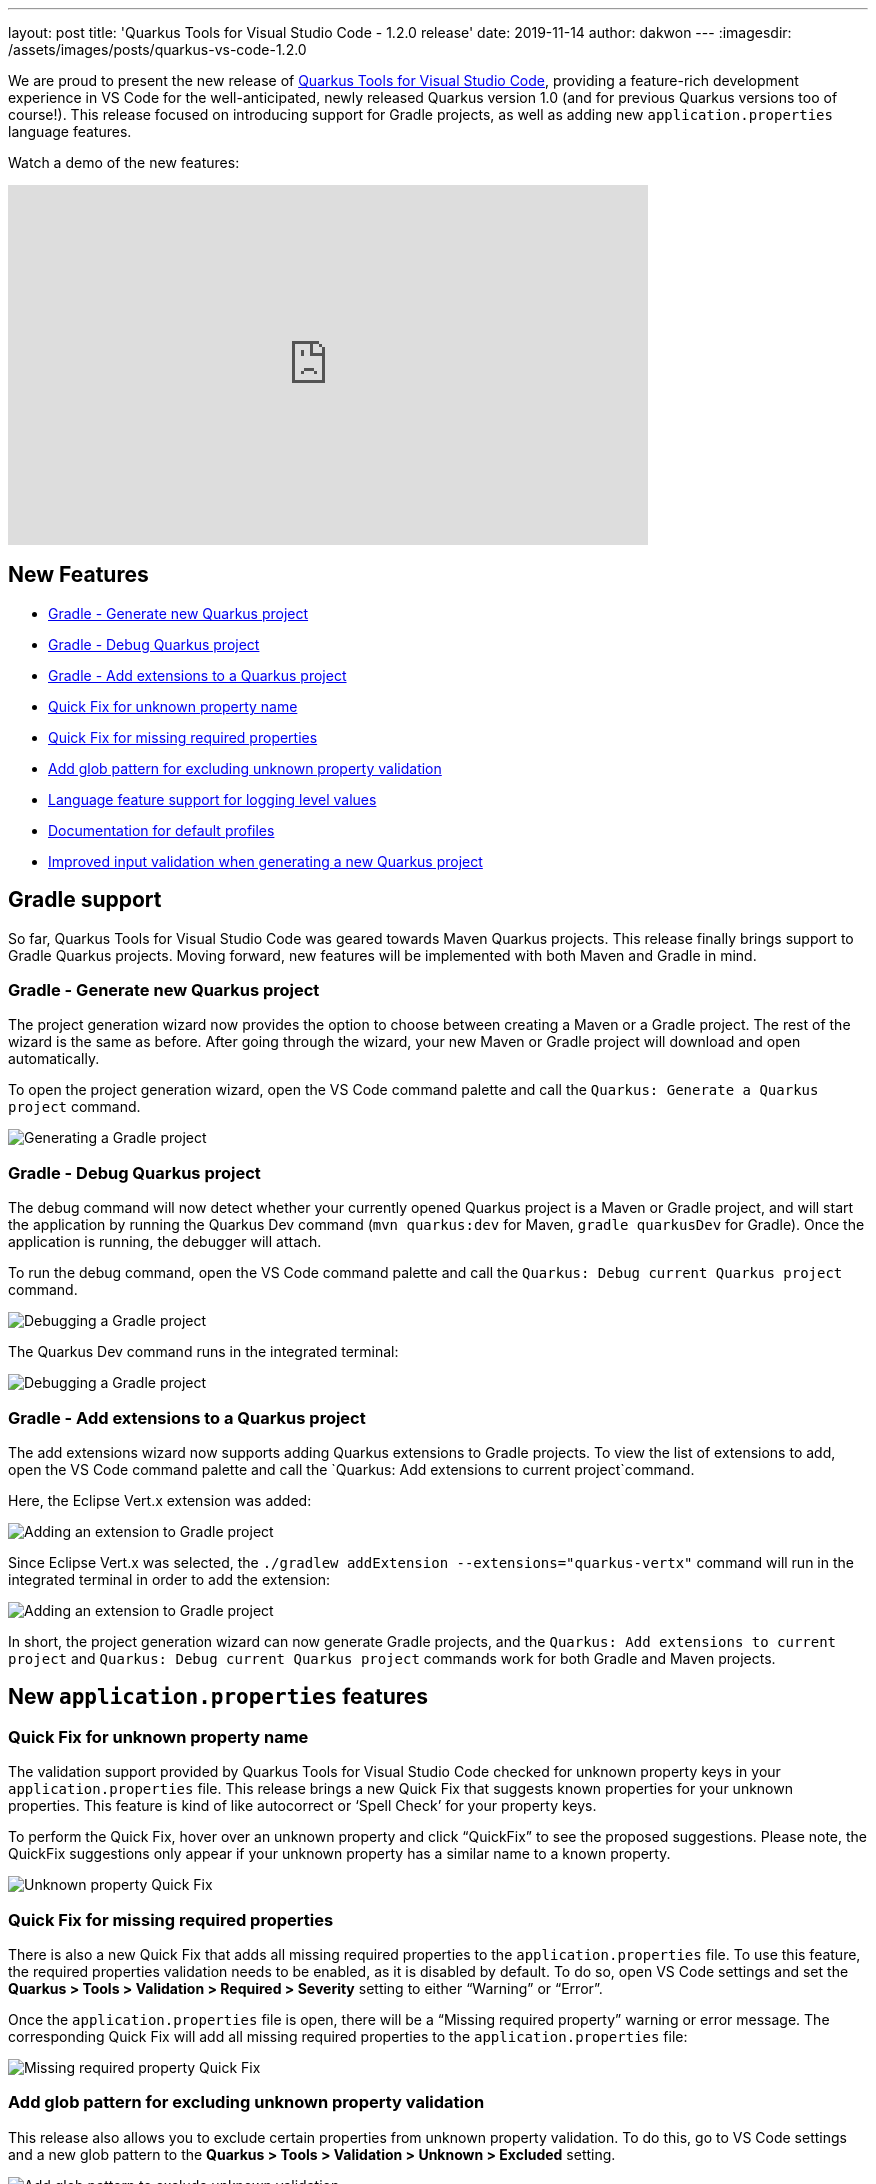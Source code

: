 ---
layout: post
title: 'Quarkus Tools for Visual Studio Code - 1.2.0 release'
date: 2019-11-14
author: dakwon
---
:imagesdir: /assets/images/posts/quarkus-vs-code-1.2.0

We are proud to present the new release of
https://marketplace.visualstudio.com/items?itemName=redhat.vscode-quarkus[Quarkus Tools for Visual Studio Code],
providing a feature-rich development experience in VS Code for the well-anticipated,
newly released Quarkus version 1.0 (and for previous Quarkus versions too of course!).
This release focused on introducing support for Gradle projects, as well as adding
new `application.properties` language features.

Watch a demo of the new features:

video::BQTjtxZ3oqE[youtube,width=640, height=360]

== New Features
* link:#gradle-generate-new-quarkus-project[Gradle - Generate new Quarkus project]
* link:#gradle-debug-quarkus-project[Gradle - Debug Quarkus project]
* link:#gradle-add-extensions-to-a-quarkus-project[Gradle - Add extensions to a Quarkus project]
* link:#quick-fix-for-unknown-property-name[Quick Fix for unknown property name]
* link:#quick-fix-for-missing-required-properties[Quick Fix for missing required properties]
* link:#add-glob-pattern-for-excluding-unknown-property-validation[Add glob pattern for excluding unknown property validation]
* link:#language-feature-support-for-logging-level-values[Language feature support for logging level values]
* link:#documentation-for-default-profiles[Documentation for default profiles]
* link:#improved-input-validation-when-generating-a-new-quarkus-project[Improved input validation when generating a new Quarkus project]

== Gradle support
So far, Quarkus Tools for Visual Studio Code was geared towards Maven Quarkus
projects. This release finally brings support to Gradle Quarkus projects.
Moving forward, new features will be implemented with both Maven and Gradle in mind.

=== Gradle - Generate new Quarkus project
The project generation wizard now provides the option to choose between creating
a Maven or a Gradle project. The rest of the wizard is the same as before.
After going through the wizard, your new Maven or Gradle project will download
and open automatically.

To open the project generation wizard, open the VS Code command
palette and call the `Quarkus: Generate a Quarkus project` command.

image::01_gradle_project_gen.gif[alt="Generating a Gradle project"]

=== Gradle - Debug Quarkus project
The debug command will now detect whether your currently opened Quarkus
project is a Maven or Gradle project, and will start the application by
running the Quarkus Dev command
(`mvn quarkus:dev` for Maven, `gradle quarkusDev` for Gradle).
Once the application is running, the debugger will attach.

To run the debug command, open the VS Code command palette and call
the `Quarkus: Debug current Quarkus project` command.

image::02_gradle_debug.gif[alt="Debugging a Gradle project"]

The Quarkus Dev command runs in the integrated terminal:

image::03_gradle_debug.png[alt="Debugging a Gradle project"]

=== Gradle - Add extensions to a Quarkus project
The add extensions wizard now supports adding Quarkus extensions to Gradle projects. 
To view the list of extensions to add, open the VS Code command palette and call the
`Quarkus: Add extensions to current project`command.

Here, the Eclipse Vert.x extension was added:

image::04_gradle_add.gif[alt="Adding an extension to Gradle project"]

Since Eclipse Vert.x was selected, the
`./gradlew addExtension --extensions="quarkus-vertx"` command will
run in the integrated terminal in order to add the extension:

image::05_gradle_add.png[alt="Adding an extension to Gradle project"]

In short, the project generation wizard can now generate Gradle projects,
and the `Quarkus: Add extensions to current project` and
`Quarkus: Debug current Quarkus project` commands work for
both Gradle and Maven projects.

== New `application.properties` features

=== Quick Fix for unknown property name
The validation support provided by Quarkus Tools for Visual Studio Code
checked for unknown property keys in your `application.properties` file.
This release brings a new Quick Fix that suggests known properties for your
unknown properties.
This feature is kind of like autocorrect or ‘Spell Check’ for your property keys.

To perform the Quick Fix, hover over an unknown property and click
“QuickFix” to see the proposed suggestions.
Please note, the QuickFix suggestions only appear if your unknown
property has a similar name to a known property.

image::06_quickfix_unknown.gif[alt="Unknown property Quick Fix"]

=== Quick Fix for missing required properties
There is also a new Quick Fix that adds all missing required properties
to the `application.properties` file.
To use this feature, the required properties validation needs to be enabled, as it
is disabled by default.
To do so, open VS Code settings and set the
*Quarkus > Tools > Validation > Required > Severity*
setting to either “Warning” or “Error”.

Once the `application.properties` file is open, there will be a
“Missing required property” warning or error message.
The corresponding Quick Fix will add all missing required properties to
the `application.properties` file:

image::07_quickfix_missing.gif[alt="Missing required property Quick Fix"]

=== Add glob pattern for excluding unknown property validation
This release also allows you to exclude certain properties from
unknown property validation.
To do this, go to VS Code settings and a new glob pattern to the
*Quarkus > Tools > Validation > Unknown > Excluded* setting.

image::08_glob_ignore.gif[alt="Add glob pattern to exclude unknown validation"]

This only excludes properties matching the glob pattern from unknown
property validation.
Other validation such as missing equals sign validation will continue to work.

image::09_missing_equals.png[alt="Missing equals sign validation"]

A good use case for this feature is to ignore certain
MicroProfile Config annotated properties
(See https://github.com/redhat-developer/quarkus-ls/issues/135[quarkus-ls#135]),
which Quarkus Tools for Visual Studio Code does not recognize for the time being.

=== Language feature support for logging level values
There is now autocompletion, documentation, validation and hover
support for `java.util.logging.Level` values.
Autocompletion will provide all possible values alongside their documentation.
Providing an incorrect logging level causes a validation error.

image::10_level_value.gif[alt="Language feature support for logging level values"]

=== Documentation for default profiles
Currently, there are three default profiles for the `application.properties`
file: `%dev`, `%prod` and `%test`.
Hovering over a default property or invoking completion after a `%` sign,
will now provide relevant documentation:

image::11_profile_doc.gif[alt="Documentation for default profiles"]

=== Improved input validation when generating a new Quarkus project
Last but not least, when generating a new project in using the wizard, the 
input validation messages are now more helpful. There are different naming
restrictions for the groupId, artifactId, package name etc. which the validation
messages now describe:

image::12_project_validation.gif[alt="Validating user input for a new project"]

This wraps up the new features for this release.
We would be ecstatic to hear any feedback and suggestions,
as we take them very seriously! 

Thank you for reading and stay tuned for the next release!

== Links
VS Code Marketplace link: https://marketplace.visualstudio.com/items?itemName=redhat.vscode-quarkus +
GitHub repository: https://github.com/redhat-developer/vscode-quarkus +
Open a GitHub issue: https://github.com/redhat-developer/vscode-quarkus/issues/new +
Changelog: https://github.com/redhat-developer/vscode-quarkus/blob/master/CHANGELOG.md +
Version 1.1.0 blog post: https://quarkus.io/blog/vscode-quarkus-1.1.0 +
Version 1.0.0 blog post: https://quarkus.io/blog/quarkus-developer-joy-for-vs-code
